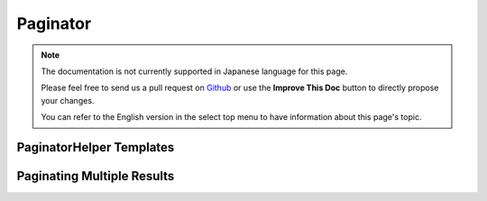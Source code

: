 Paginator
#########

.. php:namespace:: Cake\View\Helper

.. php:class:: PaginatorHelper(View $view, array $config = [])

.. note::
    The documentation is not currently supported in Japanese language for this
    page.

    Please feel free to send us a pull request on
    `Github <https://github.com/cakephp/docs>`_ or use the **Improve This Doc**
    button to directly propose your changes.

    You can refer to the English version in the select top menu to have
    information about this page's topic.

.. _paginator-templates:

PaginatorHelper Templates
=========================

.. _paginator-helper-multiple:

Paginating Multiple Results
===========================

.. meta::
    :title lang=ja: PaginatorHelper
    :description lang=ja: The Pagination helper is used to output pagination controls such as page numbers and next/previous links.
    :keywords lang=ja: paginator helper,pagination,sort,page number links,pagination in views,prev link,next link,last link,first link,page counter
